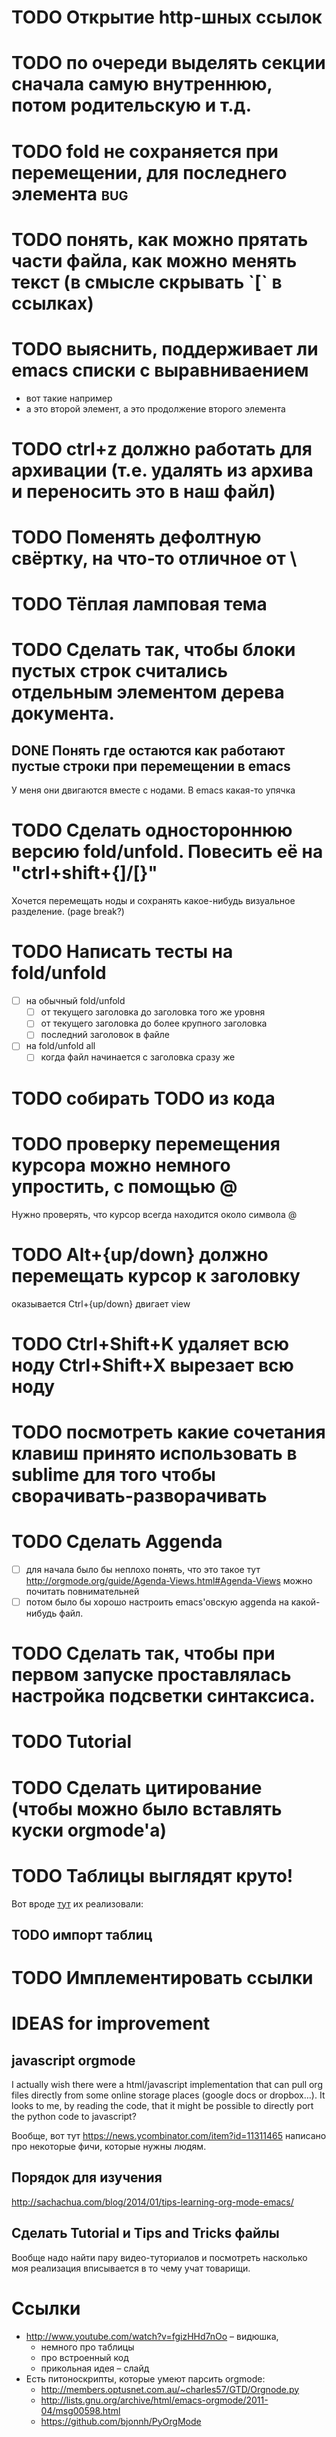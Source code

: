 * TODO Открытие http-шных ссылок
* TODO по очереди выделять секции сначала самую внутреннюю, потом родительскую и т.д.
* TODO fold не сохраняется при перемещении, для последнего элемента :bug:
* TODO понять, как можно прятать части файла, как можно менять текст (в смысле скрывать `[` в ссылках)
* TODO выяснить, поддерживает ли emacs списки с выравниваением
  - вот такие
    например
  - а это второй элемент,
    а это продолжение второго элемента
* TODO ctrl+z должно работать для архивации (т.е. удалять из архива и переносить это в наш файл)
* TODO Поменять дефолтную свёртку, на что-то отличное от \
* TODO Тёплая ламповая тема
* TODO Сделать так, чтобы блоки пустых строк считались отдельным элементом дерева документа.
** DONE Понять где остаются как работают пустые строки при перемещении в emacs
У меня они двигаются вместе с нодами. В emacs какая-то упячка
* TODO Сделать одностороннюю версию fold/unfold. Повесить её на "ctrl+shift+{]/[}" 
Хочется перемещать ноды и сохранять какое-нибудь визуальное разделение. (page break?)
* TODO Написать тесты на fold/unfold
  - [ ] на обычный fold/unfold
    - [ ] от текущего заголовка до заголовка того же уровня
    - [ ] от текущего заголовка до более крупного заголовка
    - [ ] последний заголовок в файле
  - [ ] на fold/unfold all
    - [ ] когда файл начинается с заголовка сразу же
* TODO собирать TODO из кода
* TODO проверку перемещения курсора можно немного упростить, с помощью @
Нужно проверять, что курсор всегда находится около символа @
* TODO Alt+{up/down} должно перемещать курсор к заголовку
  оказывается Ctrl+{up/down} двигает view
* TODO Ctrl+Shift+K удаляет всю ноду Ctrl+Shift+X вырезает всю ноду
* TODO посмотреть какие сочетания клавиш принято использовать в sublime для того чтобы сворачивать-разворачивать
* TODO Сделать Aggenda
  - [ ] для начала было бы неплохо понять, что это такое тут [[http://orgmode.org/guide/Agenda-Views.html#Agenda-Views]] можно почитать повнимательней
  - [ ] потом было бы хорошо настроить emacs'овскую aggenda на какой-нибудь файл.
* TODO Сделать так, чтобы при первом запуске проставлялась настройка подсветки синтаксиса.
* TODO Tutorial
* TODO Сделать цитирование (чтобы можно было вставлять куски orgmode'а)
* TODO Таблицы выглядят круто!
Вот вроде [[https://github.com/vkocubinsky/SublimeTableEditor][тут]] их реализовали:
** TODO импорт таблиц

* TODO Имплементировать ссылки

* IDEAS for improvement
** javascript orgmode
I actually wish there were a html/javascript
implementation that can pull org files directly from some
online storage places (google docs or dropbox...).  It looks
to me, by reading the code, that it might be possible to
directly port the python code to javascript?

Вообще, вот тут [[https://news.ycombinator.com/item?id=11311465]] написано про некоторые фичи, которые нужны людям.

** Порядок для изучения
[[http://sachachua.com/blog/2014/01/tips-learning-org-mode-emacs/]]

** Сделать Tutorial и Tips and Tricks файлы
Вообще надо найти пару видео-туториалов и посмотреть насколько моя реализация вписывается в то чему учат товарищи.

* Ссылки
  - [[http://www.youtube.com/watch?v=fgizHHd7nOo]] -- видюшка, 
    * немного про таблицы
    * про встроенный код
    * прикольная идея -- слайд
  - Есть питоноскрипты, которые умеют парсить orgmode:
    - [[http://members.optusnet.com.au/~charles57/GTD/Orgnode.py]]
    - [[http://lists.gnu.org/archive/html/emacs-orgmode/2011-04/msg00598.html]]
    - [[https://github.com/bjonnh/PyOrgMode]]